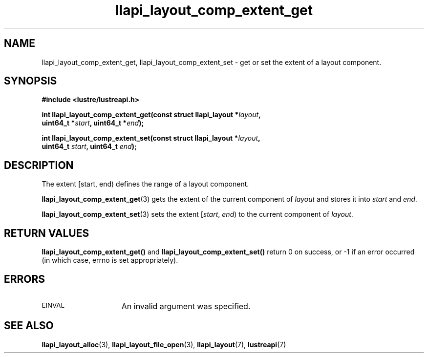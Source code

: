 .TH llapi_layout_comp_extent_get 3 "2017 Apr 7" "Lustre User API"
.SH NAME
llapi_layout_comp_extent_get, llapi_layout_comp_extent_set \- get or set the
extent of a layout component.
.SH SYNOPSIS
.nf
.B #include <lustre/lustreapi.h>
.PP
.BI "int llapi_layout_comp_extent_get(const struct llapi_layout *" layout ",
.BI "                                 uint64_t *" start ", uint64_t *" end );
.PP
.BI "int llapi_layout_comp_extent_set(const struct llapi_layout *" layout ",
.BI "                                 uint64_t " start ", uint64_t "end );
.fi
.SH DESCRIPTION
.PP
The extent [start, end) defines the range of a layout component.
.PP
.BR llapi_layout_comp_extent_get (3)
gets the extent of the current component of
.I layout
and stores it into
.I start
and
.IR end .
.PP
.BR llapi_layout_comp_extent_set (3)
sets the extent [\fIstart\fR, \fIend\fR) to the current component of
.IR layout .
.PP
.SH RETURN VALUES
.B llapi_layout_comp_extent_get()
and
.B llapi_layout_comp_extent_set()
return 0 on success, or -1 if an error occurred (in which case, errno is
set appropriately).
.SH ERRORS
.TP 15
.SM EINVAL
An invalid argument was specified.
.SH "SEE ALSO"
.BR llapi_layout_alloc (3),
.BR llapi_layout_file_open (3),
.BR llapi_layout (7),
.BR lustreapi (7)
